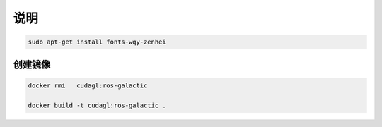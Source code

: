 说明
======

.. code-block:: sh

    sudo apt-get install fonts-wqy-zenhei

创建镜像
----------


.. code-block:: sh

    docker rmi   cudagl:ros-galactic

    docker build -t cudagl:ros-galactic .